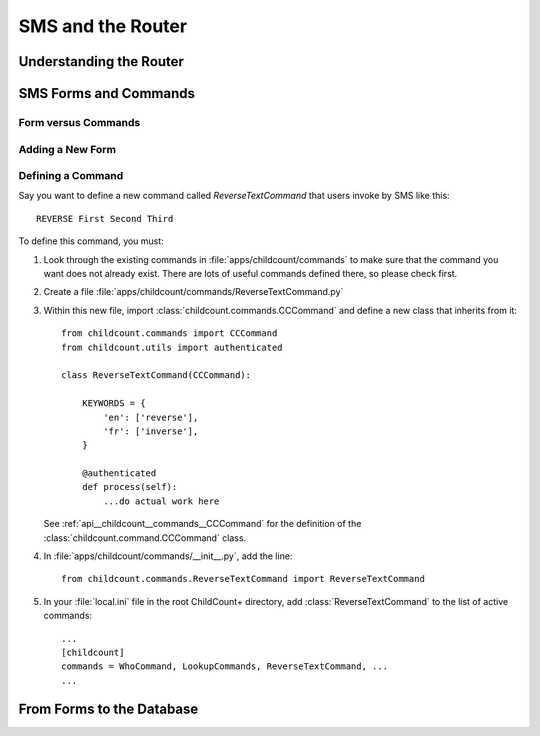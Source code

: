 SMS and the Router
==================

Understanding the Router
-------------------------

.. _tech__sms__forms_and_commands:

SMS Forms and Commands
-----------------------

Form versus Commands
^^^^^^^^^^^^^^^^^^^^^^


Adding a New Form
^^^^^^^^^^^^^^^^^^^^^^


Defining a Command
^^^^^^^^^^^^^^^^^^^^^^

Say you want to define a new command called `ReverseTextCommand`
that users invoke by SMS like this::

    REVERSE First Second Third


To define this command, you must:

#. Look through the existing commands in :file:`apps/childcount/commands`
   to make sure that the command you want does not already exist.
   There are lots of useful commands defined there, so please check first.

#. Create a file :file:`apps/childcount/commands/ReverseTextCommand.py`

#. Within this new file, import :class:`childcount.commands.CCCommand`
   and define a new class that inherits from it::


    from childcount.commands import CCCommand
    from childcount.utils import authenticated

    class ReverseTextCommand(CCCommand):

        KEYWORDS = {
            'en': ['reverse'],
            'fr': ['inverse'],
        }

        @authenticated
        def process(self):
            ...do actual work here

   See :ref:`api__childcount__commands__CCCommand` for the definition
   of the :class:`childcount.command.CCCommand` class.

#. In :file:`apps/childcount/commands/__init__.py`, add the line::

    from childcount.commands.ReverseTextCommand import ReverseTextCommand

#. In your :file:`local.ini` file in the root ChildCount+ directory,
   add :class:`ReverseTextCommand` to the list of active commands::

    ...
    [childcount]
    commands = WhoCommand, LookupCommands, ReverseTextCommand, ...
    ...

.. _tech__sms__forms_to_database:

From Forms to the Database
---------------------------

